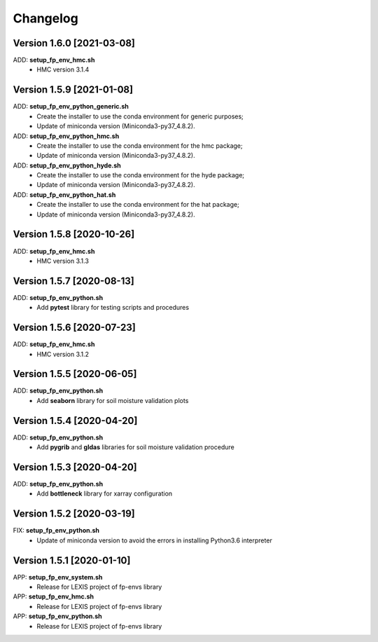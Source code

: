 =========
Changelog
=========

Version 1.6.0 [2021-03-08]
**************************
ADD: **setup_fp_env_hmc.sh**
	- HMC version 3.1.4

Version 1.5.9 [2021-01-08]
**************************
ADD: **setup_fp_env_python_generic.sh**
	- Create the installer to use the conda environment for generic purposes;
	- Update of miniconda version (Miniconda3-py37_4.8.2).
ADD: **setup_fp_env_python_hmc.sh**
	- Create the installer to use the conda environment for the hmc package;
	- Update of miniconda version (Miniconda3-py37_4.8.2).
ADD: **setup_fp_env_python_hyde.sh**
	- Create the installer to use the conda environment for the hyde package;
	- Update of miniconda version (Miniconda3-py37_4.8.2).
ADD: **setup_fp_env_python_hat.sh**
	- Create the installer to use the conda environment for the hat package;
	- Update of miniconda version (Miniconda3-py37_4.8.2).

Version 1.5.8 [2020-10-26]
**************************
ADD: **setup_fp_env_hmc.sh**
	- HMC version 3.1.3

Version 1.5.7 [2020-08-13]
**************************
ADD: **setup_fp_env_python.sh**
	- Add **pytest** library for testing scripts and procedures

Version 1.5.6 [2020-07-23]
**************************
ADD: **setup_fp_env_hmc.sh**
	- HMC version 3.1.2

Version 1.5.5 [2020-06-05]
**************************
ADD: **setup_fp_env_python.sh**
	- Add **seaborn** library for soil moisture validation plots

Version 1.5.4 [2020-04-20]
**************************
ADD: **setup_fp_env_python.sh**
	- Add **pygrib** and **gldas** libraries for soil moisture validation procedure

Version 1.5.3 [2020-04-20]
**************************
ADD: **setup_fp_env_python.sh**
	- Add **bottleneck** library for xarray configuration

Version 1.5.2 [2020-03-19]
**************************
FIX: **setup_fp_env_python.sh**
	- Update of miniconda version to avoid the errors in installing Python3.6 interpreter

Version 1.5.1 [2020-01-10]
**************************
APP: **setup_fp_env_system.sh**
    - Release for LEXIS project of fp-envs library

APP: **setup_fp_env_hmc.sh**
	- Release for LEXIS project of fp-envs library

APP: **setup_fp_env_python.sh**
	- Release for LEXIS project of fp-envs library
